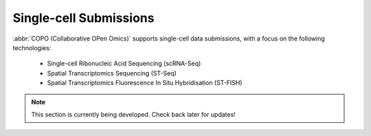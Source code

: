 .. _single-cell-submissions:

==============================
Single-cell Submissions
==============================

:abbr:`COPO (Collaborative OPen Omics)` supports single-cell data submissions, with a focus on the following
technologies:

   * Single-cell Ribonucleic Acid Sequencing (scRNA-Seq)
   * Spatial Transcriptomics Sequencing (ST-Seq)
   * Spatial Transcriptomics Fluorescence In Situ Hybridisation (ST-FISH)

.. note::

   This section is currently being developed. Check back later for updates!

.. rst-class:: hidden

   Single-cell Ribonucleic Acid Sequencing (scRNA-Seq)
   ---------------------------------------------------

   :abbr:`scRNA-Seq (Single-cell Ribonucleic Acid Sequencing)` enables researchers to analyse gene expression at the
   resolution of individual cells. This technique helps uncover cellular heterogeneity, identify novel cell types,
   and understand complex biological processes.

   .. raw:: html

     <hr>

   Spatial Transcriptomics
   ------------------------

   Spatial transcriptomics allows researchers to study gene expression while preserving spatial context within tissues.
   This section will cover different methodologies and applications.

   Spatial Transcriptomics Sequencing (ST-Seq)
   ~~~~~~~~~~~~~~~~~~~~~~~~~~~~~~~~~~~~~~~~~~~~

   :abbr:`ST-Seq (Spatial Transcriptomics Sequencing)` provides spatially resolved gene expression data using
   sequencing-based methods. It helps researchers map transcriptomic information to tissue architecture.

   Spatial Transcriptomics Fluorescence In Situ Hybridisation (ST-FISH)
   ~~~~~~~~~~~~~~~~~~~~~~~~~~~~~~~~~~~~~~~~~~~~~~~~~~~~~~~~~~~~~~~~~~~~~~~~~~

   :abbr:`ST-FISH (Spatial Transcriptomics Fluorescence In Situ Hybridisation)` leverages fluorescence in situ
   hybridisation techniques to visualise and quantify gene expression at a subcellular resolution. This approach provides
   high spatial accuracy while retaining cellular morphology.

   .. raw:: html

      <br>